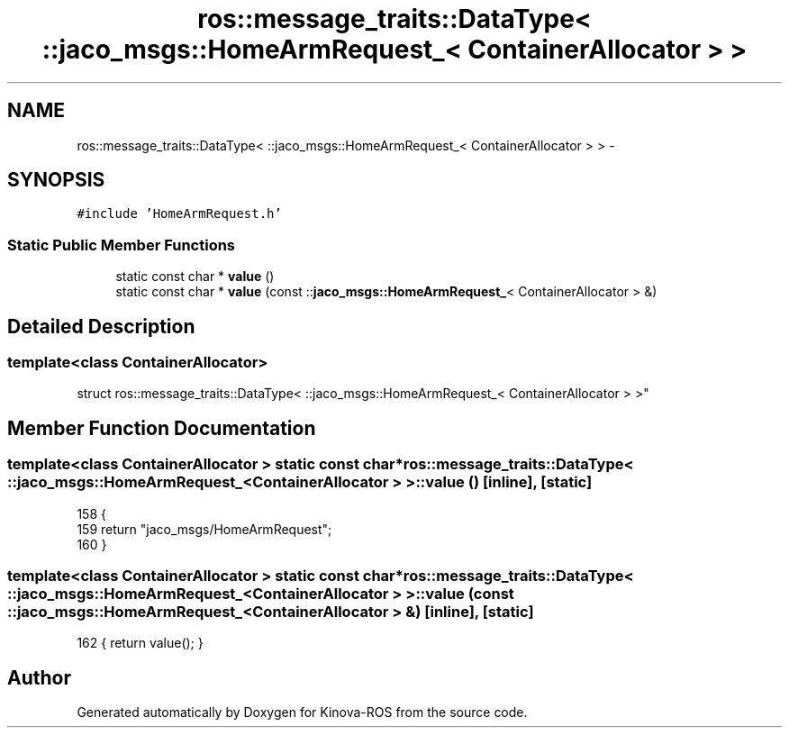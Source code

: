 .TH "ros::message_traits::DataType< ::jaco_msgs::HomeArmRequest_< ContainerAllocator > >" 3 "Thu Mar 3 2016" "Version 1.0.1" "Kinova-ROS" \" -*- nroff -*-
.ad l
.nh
.SH NAME
ros::message_traits::DataType< ::jaco_msgs::HomeArmRequest_< ContainerAllocator > > \- 
.SH SYNOPSIS
.br
.PP
.PP
\fC#include 'HomeArmRequest\&.h'\fP
.SS "Static Public Member Functions"

.in +1c
.ti -1c
.RI "static const char * \fBvalue\fP ()"
.br
.ti -1c
.RI "static const char * \fBvalue\fP (const ::\fBjaco_msgs::HomeArmRequest_\fP< ContainerAllocator > &)"
.br
.in -1c
.SH "Detailed Description"
.PP 

.SS "template<class ContainerAllocator>
.br
struct ros::message_traits::DataType< ::jaco_msgs::HomeArmRequest_< ContainerAllocator > >"

.SH "Member Function Documentation"
.PP 
.SS "template<class ContainerAllocator > static const char* ros::message_traits::DataType< ::\fBjaco_msgs::HomeArmRequest_\fP< ContainerAllocator > >::value ()\fC [inline]\fP, \fC [static]\fP"

.PP
.nf
158   {
159     return "jaco_msgs/HomeArmRequest";
160   }
.fi
.SS "template<class ContainerAllocator > static const char* ros::message_traits::DataType< ::\fBjaco_msgs::HomeArmRequest_\fP< ContainerAllocator > >::value (const ::\fBjaco_msgs::HomeArmRequest_\fP< ContainerAllocator > &)\fC [inline]\fP, \fC [static]\fP"

.PP
.nf
162 { return value(); }
.fi


.SH "Author"
.PP 
Generated automatically by Doxygen for Kinova-ROS from the source code\&.

